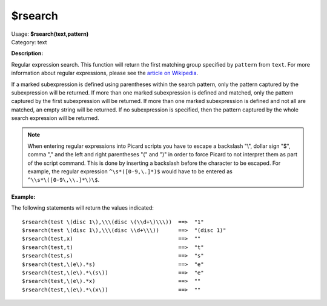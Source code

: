 .. MusicBrainz Picard Documentation Project

$rsearch
========

| Usage: **$rsearch(text,pattern)**
| Category: text

**Description:**

Regular expression search. This function will return the first matching group specified by
``pattern`` from ``text``.  For more information about regular expressions, please see the
`article on Wikipedia <https://wikipedia.org/wiki/Regular_expression>`_.

If a marked subexpression is defined using parentheses within the search pattern, only the
pattern captured by the subexpression will be returned.  If more than one marked subexpression
is defined and matched, only the pattern captured by the first subexpression will be returned.
If more than one marked subexpression is defined and not all are matched, an empty string will
be returned.  If no subexpression is specified, then the pattern captured by the whole search
expression will be returned.

.. note::

   When entering regular expressions into Picard scripts you have to escape a backslash "\\",
   dollar sign "$", comma "," and the left and right parentheses "(" and ")" in order to force
   Picard to not interpret them as part of the script command.  This is done by inserting
   a backslash before the character to be escaped.  For example, the regular expression
   ``^\s*([0-9,\.]*)$`` would have to be entered as ``^\\s*\([0-9\,\\.]*\)\$``.

**Example:**

The following statements will return the values indicated::

    $rsearch(test \(disc 1\),\\\(disc \(\\d+\)\\\))  ==>  "1"
    $rsearch(test \(disc 1\),\\\(disc \\d+\\\))      ==>  "(disc 1)"
    $rsearch(test,x)                                 ==>  ""
    $rsearch(test,t)                                 ==>  "t"
    $rsearch(test,s)                                 ==>  "s"
    $rsearch(test,\(e\).*s)                          ==>  "e"
    $rsearch(test,\(e\).*\(s\))                      ==>  "e"
    $rsearch(test,\(e\).*x)                          ==>  ""
    $rsearch(test,\(e\).*\(x\))                      ==>  ""
